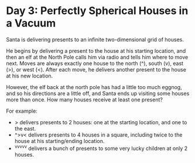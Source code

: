 * Day 3: Perfectly Spherical Houses in a Vacuum
Santa is delivering presents to an infinite two-dimensional grid of houses.

He begins by delivering a present to the house at his starting location, and then an elf at the North Pole calls him via
radio and tells him where to move next. Moves are always exactly one house to the north (^), south (v), east (>), or
west (<). After each move, he delivers another present to the house at his new location.

However, the elf back at the north pole has had a little too much eggnog, and so his directions are a little off, and
Santa ends up visiting some houses more than once. How many houses receive at least one present?

For example:

- > delivers presents to 2 houses: one at the starting location, and one to the east.
- ^>v< delivers presents to 4 houses in a square, including twice to the house at his starting/ending location.
- ^v^v^v^v^v delivers a bunch of presents to some very lucky children at only 2 houses.
